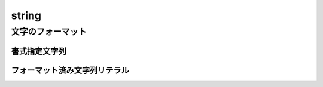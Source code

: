 ===============================================================================
string
===============================================================================



文字のフォーマット
===================

書式指定文字列
---------------

.. py:classmethod:: string.Formatter.format(format_string, *args, **kwargs)

    Python 3.5以降から *format_string* が非推奨に。

.. code-blocks:: python

    '{0}, {1}, {2}'.format('a', 'b', 'c')
    'Coordinates: {latitude}, {longitude}'.format(latitude='37.24N', longitude='-115.81W')




フォーマット済み文字列リテラル
------------------------------

.. code-blocks:: python

    f"{'a'}, {'b'}, {'c'}"

    latitude = '37.24N'
    longitude='-115.81W'
    f"Coordinates: {latitude}, {longitude}"




.. seealso::

    `6.1. string — 一般的な文字列操作 — Python 3.6.5 ドキュメント <https://docs.python.jp/3/library/string.html>`_

    `2. 字句解析 — Python 3.6.5 ドキュメント <https://docs.python.jp/3/reference/lexical_analysis.html#f-strings>`_
        フォーマット済み文字列リテラルの話。
